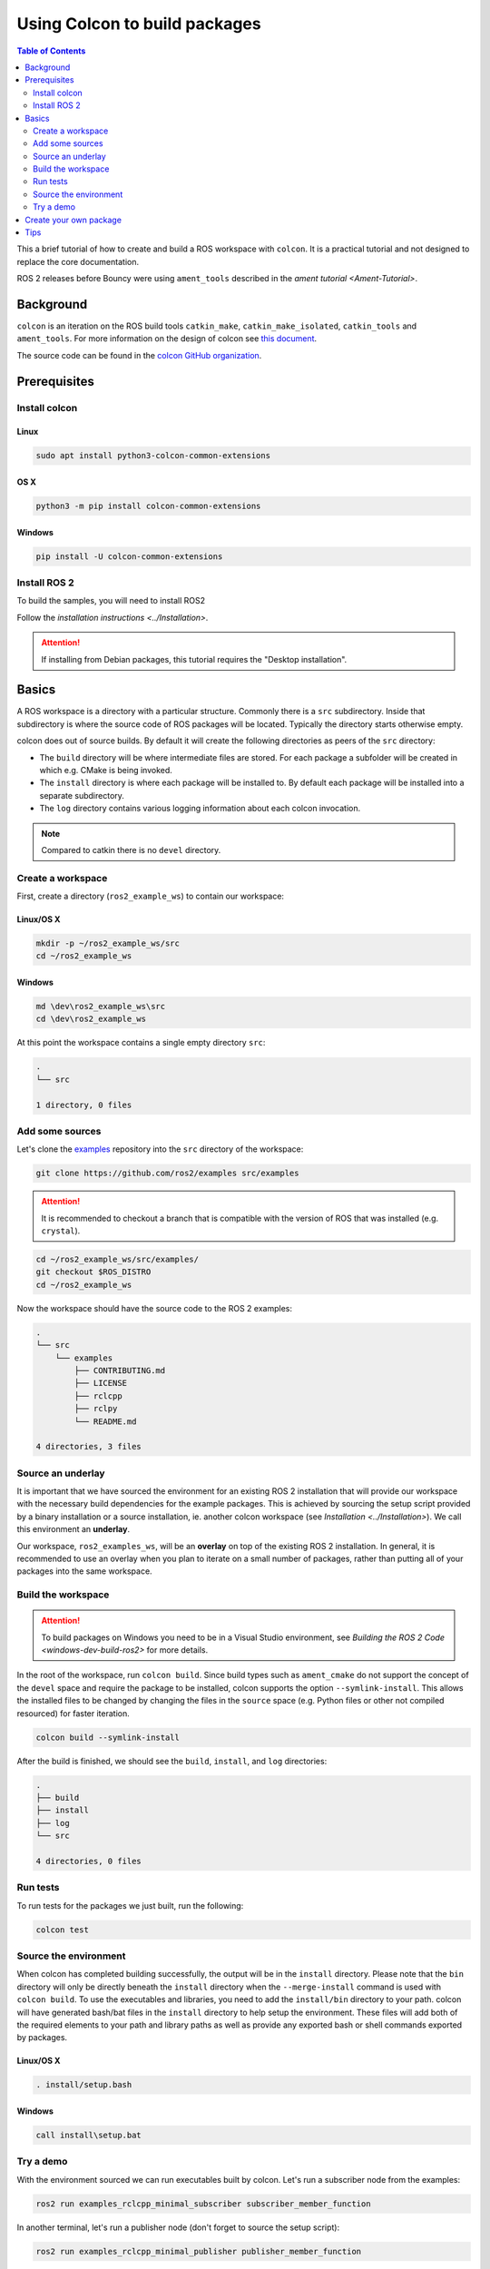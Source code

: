 .. redirect-from::

    Colcon-Tutorial

Using Colcon to build packages
==============================

.. contents:: Table of Contents
   :depth: 2
   :local:

This a brief tutorial of how to create and build a ROS workspace with ``colcon``.
It is a practical tutorial and not designed to replace the core documentation.

ROS 2 releases before Bouncy were using ``ament_tools`` described in the `ament tutorial <Ament-Tutorial>`.

Background
----------

``colcon`` is an iteration on the ROS build tools ``catkin_make``, ``catkin_make_isolated``, ``catkin_tools`` and ``ament_tools``.
For more information on the design of colcon see `this document <http://design.ros2.org/articles/build_tool.html>`__.

The source code can be found in the `colcon GitHub organization <https://github.com/colcon>`__.

Prerequisites
-------------

Install colcon
^^^^^^^^^^^^^^

Linux
~~~~~

.. code-block:: bash

    sudo apt install python3-colcon-common-extensions

OS X
~~~~

.. code-block:: bash

    python3 -m pip install colcon-common-extensions

Windows
~~~~~~~

.. code-block:: bash

    pip install -U colcon-common-extensions


Install ROS 2
^^^^^^^^^^^^^

To build the samples, you will need to install ROS2

Follow the `installation instructions <../Installation>`.

.. attention:: If installing from Debian packages, this tutorial requires the "Desktop installation".

Basics
------

A ROS workspace is a directory with a particular structure.
Commonly there is a ``src`` subdirectory.
Inside that subdirectory is where the source code of ROS packages will be located.
Typically the directory starts otherwise empty.

colcon does out of source builds.
By default it will create the following directories as peers of the ``src`` directory:

* The ``build`` directory will be where intermediate files are stored.
  For each package a subfolder will be created in which e.g. CMake is being invoked.
* The ``install`` directory is where each package will be installed to.
  By default each package will be installed into a separate subdirectory.
* The ``log`` directory contains various logging information about each colcon invocation.

.. note:: Compared to catkin there is no ``devel`` directory.

Create a workspace
^^^^^^^^^^^^^^^^^^

First, create a directory (``ros2_example_ws``) to contain our workspace:

Linux/OS X
~~~~~~~~~~

.. code-block:: bash

   mkdir -p ~/ros2_example_ws/src
   cd ~/ros2_example_ws

Windows
~~~~~~~

.. code-block:: bash

   md \dev\ros2_example_ws\src
   cd \dev\ros2_example_ws


At this point the workspace contains a single empty directory ``src``:

.. code-block:: bash

    .
    └── src

    1 directory, 0 files

Add some sources
^^^^^^^^^^^^^^^^

Let's clone the `examples <https://github.com/ros2/examples>`__ repository into the ``src`` directory of the workspace:

.. code-block:: bash

    git clone https://github.com/ros2/examples src/examples

.. attention:: It is recommended to checkout a branch that is compatible with the version of ROS that was installed (e.g. ``crystal``).


.. code-block:: bash

    cd ~/ros2_example_ws/src/examples/
    git checkout $ROS_DISTRO
    cd ~/ros2_example_ws

Now the workspace should have the source code to the ROS 2 examples:

.. code-block:: bash

    .
    └── src
        └── examples
            ├── CONTRIBUTING.md
            ├── LICENSE
            ├── rclcpp
            ├── rclpy
            └── README.md

    4 directories, 3 files

Source an underlay
^^^^^^^^^^^^^^^^^^

It is important that we have sourced the environment for an existing ROS 2 installation that will provide our workspace with the necessary build dependencies for the example packages.
This is achieved by sourcing the setup script provided by a binary installation or a source installation, ie. another colcon workspace (see `Installation <../Installation>`).
We call this environment an **underlay**.

Our workspace, ``ros2_examples_ws``, will be an **overlay** on top of the existing ROS 2 installation.
In general, it is recommended to use an overlay when you plan to iterate on a small number of packages, rather than putting all of your packages into the same workspace.

Build the workspace
^^^^^^^^^^^^^^^^^^^

.. attention::

   To build packages on Windows you need to be in a Visual Studio environment, see `Building the ROS 2 Code <windows-dev-build-ros2>` for more details.

In the root of the workspace, run ``colcon build``.
Since build types such as ``ament_cmake`` do not support the concept of the ``devel`` space and require the package to be installed, colcon supports the option ``--symlink-install``.
This allows the installed files to be changed by changing the files in the ``source`` space (e.g. Python files or other not compiled resourced) for faster iteration.

.. code-block:: bash

    colcon build --symlink-install

After the build is finished, we should see the ``build``, ``install``, and ``log`` directories:

.. code-block:: bash

    .
    ├── build
    ├── install
    ├── log
    └── src

    4 directories, 0 files

.. _colcon-run-the-tests:

Run tests
^^^^^^^^^

To run tests for the packages we just built, run the following:

.. code-block:: bash

   colcon test

Source the environment
^^^^^^^^^^^^^^^^^^^^^^

When colcon has completed building successfully, the output will be in the ``install`` directory.
Please note that the ``bin`` directory will only be directly beneath the ``install`` directory when the ``--merge-install`` command is used with ``colcon build``.
To use the executables and libraries, you need to add the ``install/bin`` directory to your path.
colcon will have generated bash/bat files in the ``install`` directory to help setup the environment.
These files will add both of the required elements to your path and library paths as well as provide any exported bash or shell commands exported by packages.

Linux/OS X
~~~~~~~~~~

.. code-block:: bash

   . install/setup.bash

Windows
~~~~~~~

.. code-block:: bash

   call install\setup.bat

Try a demo
^^^^^^^^^^

With the environment sourced we can run executables built by colcon.
Let's run a subscriber node from the examples:

.. code-block:: bash

    ros2 run examples_rclcpp_minimal_subscriber subscriber_member_function

In another terminal, let's run a publisher node (don't forget to source the setup script):

.. code-block:: bash

    ros2 run examples_rclcpp_minimal_publisher publisher_member_function

You should see messages from the publisher and subscriber with numbers incrementing.

Create your own package
-----------------------

colcon uses the ``package.xml`` specification defined in `REP 149 <http://www.ros.org/reps/rep-0149.html>`__ (`format 2 <http://www.ros.org/reps/rep-0140.html>`__ is also supported).

colcon supports multiple build types.
The recommended build types are ``ament_cmake`` and ``ament_python``.
Also supported are pure ``cmake`` packages.

An example of an ``ament_python`` build is the `ament_index_python package <https://github.com/ament/ament_index/tree/master/ament_index_python>`__ , where the setup.py is the primary entry point for building.

A package such as `demo_nodes_cpp <https://github.com/ros2/demos/tree/master/demo_nodes_cpp>`__ uses the ``ament_cmake`` build type, and uses CMake as the build tool.

For convenience, you can use the tool ``ros2 pkg create`` to create a new package based on a template.

.. note:: For ``catkin`` users, this is the equivalent of ``catkin_create_package``.

Tips
----


*
  If you do not want to build a specific package place an empty file named ``COLCON_IGNORE`` in the directory and it will not be indexed.

*
  If you want to avoid configuring and building tests in CMake packages you can pass: ``--cmake-args -DBUILD_TESTING=0``.

*
  If you want to run a single particular test from a package:

  .. code-block:: bash

     colcon test --packages-select YOUR_PKG_NAME --ctest-args -R YOUR_TEST_IN_PKG
